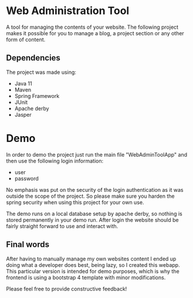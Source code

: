 * Web Administration Tool
A tool for managing the contents of your website. The following project makes it possible for you to
manage a blog, a project section or any other form of content. 

** Dependencies
The project was made using:
- Java 11
- Maven
- Spring Framework
- JUnit
- Apache derby
- Jasper

* Demo
In order to demo the project just run the main file "WebAdminToolApp" and then use the following
login information:

- user
- password

No emphasis was put on the security of the login authentication as it was outside the 
scope of the project. So please make sure you harden the spring security when using this project
for your own use. 

The demo runs on a local database setup by apache derby, so nothing is stored permanently in your
demo run. After login the website should be fairly straight forward to use and interact with. 

** Final words
After having to manually manage my own websites content I ended up doing what a developer does best,
being lazy, so I created this webapp. This particular version is intended for demo purposes, which is 
why the frontend is using a bootstrap 4 template with minor modifications.  

Please feel free to provide constructive feedback!
